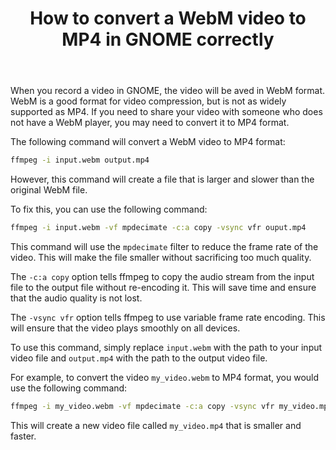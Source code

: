 #+TITLE: How to convert a WebM video to MP4 in GNOME correctly
#+DESCRIPTION: This article describes how to convert a WebM video to MP4 format in GNOME correctly. This is useful if you need to share your video with someone who does not have a WebM player.
#+KEYWORDS: WebM, MP4, GNOME, ffmpeg, video conversion


When you record a video in GNOME, the video will be aved in WebM format.
WebM is a good format for video compression, but is not as widely supported as MP4.
If you need to share your video with someone who does not have a WebM player,
you may need to convert it to MP4 format.

The following command will convert a WebM video to MP4 format:
#+BEGIN_SRC bash
  ffmpeg -i input.webm output.mp4
#+END_SRC

However, this command will create a file that is larger and slower than the
original WebM file.

To fix this, you can use the following command:
#+BEGIN_SRC bash
  ffmpeg -i input.webm -vf mpdecimate -c:a copy -vsync vfr ouput.mp4
#+END_SRC

This command will use the ~mpdecimate~ filter to reduce the frame rate of the
video. This will make the file smaller without sacrificing too much quality.

The ~-c:a copy~ option tells ffmpeg to copy the audio stream from the input file
to the output file without re-encoding it. This will save time and ensure that
the audio quality is not lost.

The ~-vsync vfr~ option tells ffmpeg to use variable frame rate encoding. This
will ensure that the video plays smoothly on all devices.

To use this command, simply replace ~input.webm~ with the path to your input
video file and ~output.mp4~ with the path to the output video file.

For example, to convert the video ~my_video.webm~ to MP4 format, you would use
the following command:
#+BEGIN_SRC bash
  ffmpeg -i my_video.webm -vf mpdecimate -c:a copy -vsync vfr my_video.mp4
#+END_SRC

This will create a new video file called ~my_video.mp4~ that is smaller and
faster.
